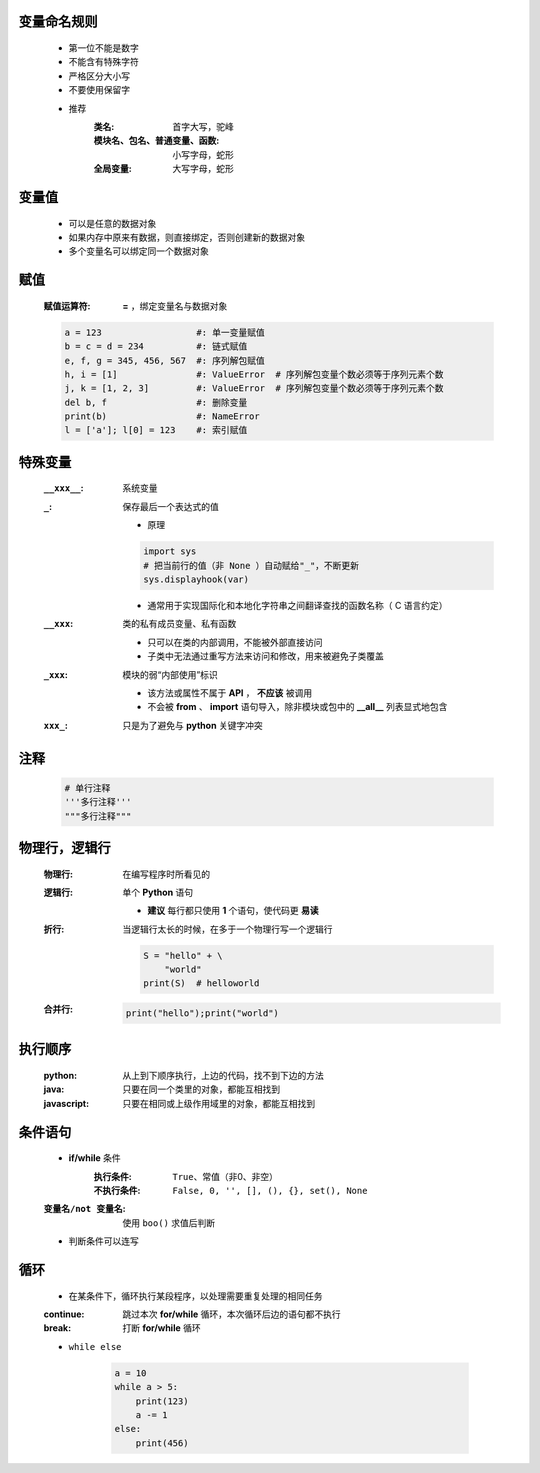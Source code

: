 变量命名规则
-----------
    - 第一位不能是数字
    - 不能含有特殊字符
    - 严格区分大小写
    - 不要使用保留字

    - 推荐
        :类名:                     首字大写，驼峰
        :模块名、包名、普通变量、函数: 小写字母，蛇形
        :全局变量:                  大写字母，蛇形


变量值
------
    - 可以是任意的数据对象
    - 如果内存中原来有数据，则直接绑定，否则创建新的数据对象
    - 多个变量名可以绑定同一个数据对象


赋值
----
    :赋值运算符: **=** ，绑定变量名与数据对象
    .. code-block:: python

        a = 123                  #: 单一变量赋值
        b = c = d = 234          #: 链式赋值
        e, f, g = 345, 456, 567  #: 序列解包赋值
        h, i = [1]               #: ValueError  # 序列解包变量个数必须等于序列元素个数
        j, k = [1, 2, 3]         #: ValueError  # 序列解包变量个数必须等于序列元素个数
        del b, f                 #: 删除变量
        print(b)                 #: NameError
        l = ['a']; l[0] = 123    #: 索引赋值


特殊变量
-------
    :``__xxx__``: 系统变量
    :``_``: 保存最后一个表达式的值

        - 原理
        .. code-block:: python

            import sys
            # 把当前行的值（非 None ）自动赋给"_"，不断更新
            sys.displayhook(var)
        - 通常用于实现国际化和本地化字符串之间翻译查找的函数名称（ C 语言约定）
    :``__xxx``: 类的私有成员变量、私有函数

        - 只可以在类的内部调用，不能被外部直接访问
        - 子类中无法通过重写方法来访问和修改，用来被避免子类覆盖
    :``_xxx``: 模块的弱“内部使用”标识

        - 该方法或属性不属于 **API** ， **不应该** 被调用
        - 不会被 **from** 、 **import** 语句导入，除非模块或包中的 **__all__** 列表显式地包含
    :``xxx_``: 只是为了避免与 **python** 关键字冲突


注释
----
    .. code-block:: python

        # 单行注释
        '''多行注释'''
        """多行注释"""


物理行，逻辑行
------------
    :物理行: 在编写程序时所看见的
    :逻辑行: 单个 **Python** 语句

        - **建议** 每行都只使用 **1** 个语句，使代码更 **易读**
    :折行: 当逻辑行太长的时候，在多于一个物理行写一个逻辑行

        .. code-block:: python

            S = "hello" + \
                "world"
            print(S)  # helloworld
    :合并行:

        .. code-block:: python

            print("hello");print("world")


执行顺序
-------
    :python:     从上到下顺序执行，上边的代码，找不到下边的方法
    :java:       只要在同一个类里的对象，都能互相找到
    :javascript: 只要在相同或上级作用域里的对象，都能互相找到


条件语句
-------
    - **if/while** 条件
        :执行条件:   ``True``、常值（非0、非空）
        :不执行条件: ``False, 0, '', [], (), {}, set(), None``
    :``变量名/not 变量名``: 使用 ``boo()`` 求值后判断
    - 判断条件可以连写


循环
----
    - 在某条件下，循环执行某段程序，以处理需要重复处理的相同任务
    :continue: 跳过本次 **for/while** 循环，本次循环后边的语句都不执行
    :break:    打断 **for/while** 循环
    - ``while else``

        .. code-block:: python

            a = 10
            while a > 5:
                print(123)
                a -= 1
            else:
                print(456)
